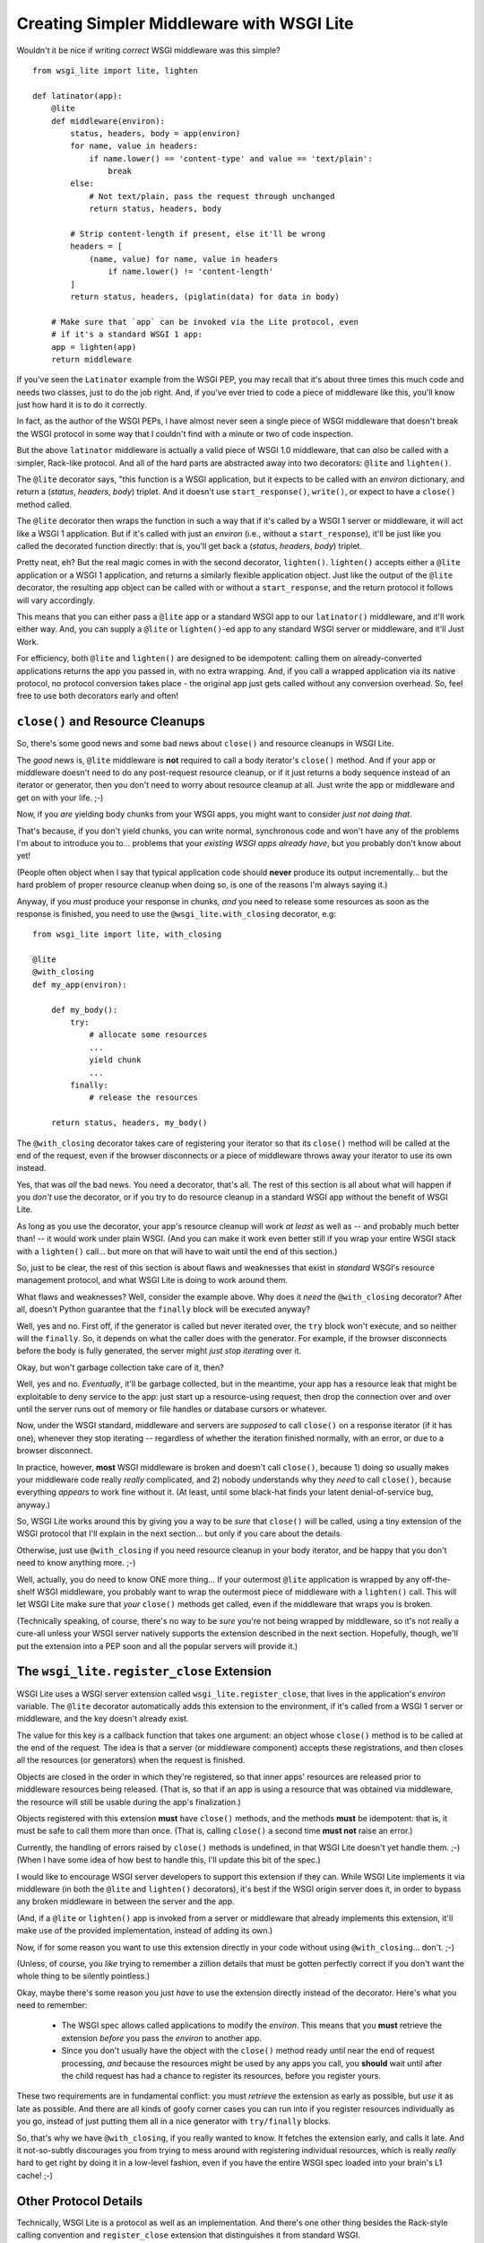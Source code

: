 ==========================================
Creating Simpler Middleware with WSGI Lite
==========================================

Wouldn't it be nice if writing *correct* WSGI middleware was this simple?

::

    from wsgi_lite import lite, lighten
    
    def latinator(app):
        @lite
        def middleware(environ):
            status, headers, body = app(environ)
            for name, value in headers:
                if name.lower() == 'content-type' and value == 'text/plain':
                    break
            else:
                # Not text/plain, pass the request through unchanged 
                return status, headers, body
                    
            # Strip content-length if present, else it'll be wrong
            headers = [
                (name, value) for name, value in headers
                    if name.lower() != 'content-length'
            ]
            return status, headers, (piglatin(data) for data in body)
    
        # Make sure that `app` can be invoked via the Lite protocol, even
        # if it's a standard WSGI 1 app:
        app = lighten(app)  
        return middleware

If you've seen the ``Latinator`` example from the WSGI PEP, you may recall that
it's about three times this much code and needs two classes, just to do the job
right.  And, if you've ever tried to code a piece of middleware like this,
you'll know just how hard it is to do it correctly.

In fact, as the author of the WSGI PEPs, I have almost never seen a single
piece of WSGI middleware that doesn't break the WSGI protocol in some way that
I couldn't find with a minute or two of code inspection.

But the above ``latinator`` middleware is actually a valid piece of WSGI 1.0
middleware, that can *also* be called with a simpler, Rack-like protocol.  And
all of the hard parts are abstracted away into two decorators: ``@lite``
and ``lighten()``.

The ``@lite`` decorator says, "this function is a WSGI application, but it
expects to be called with an `environ` dictionary, and return a (`status`,
`headers`, `body`) triplet.  And it doesn't use ``start_response()``,
``write()``, or expect to have a ``close()`` method called.

The ``@lite`` decorator then wraps the function in such a way that if it's
called by a WSGI 1 server or middleware, it will act like a WSGI 1 application.
But if it's called with just an `environ` (i.e., without a ``start_response``),
it'll be just like you called the decorated function directly: that is,
you'll get back a (`status`, `headers`, `body`) triplet.

Pretty neat, eh?  But the real magic comes in with the second decorator,
``lighten()``.  ``lighten()`` accepts either a ``@lite`` application or a
WSGI 1 application, and returns a similarly flexible application object.  Just
like the output of the ``@lite`` decorator, the resulting app object can be
called with or without a ``start_response``, and the return protocol it follows
will vary accordingly.

This means that you can either pass a ``@lite`` app or a standard WSGI app
to our ``latinator()`` middleware, and it'll work either way.  And, you can
supply a ``@lite`` or ``lighten()``-ed app to any standard WSGI server or
middleware, and it'll Just Work.

For efficiency, both ``@lite`` and ``lighten()`` are designed to be idempotent:
calling them on already-converted applications returns the app you passed in,
with no extra wrapping.  And, if you call a wrapped application via its native
protocol, no protocol conversion takes place - the original app just gets
called without any conversion overhead.  So, feel free to use both decorators
early and often!


``close()`` and Resource Cleanups
---------------------------------

So, there's some good news and some bad news about ``close()`` and resource
cleanups in WSGI Lite.

The *good* news is, ``@lite`` middleware is **not** required to call a body
iterator's ``close()`` method.  And if your app or middleware doesn't need to
do any post-request resource cleanup, or if it just returns a body sequence
instead of an iterator or generator, then you don't need to worry about
resource cleanup at all.  Just write the app or middleware and get on with your
life.  ;-)

Now, if you *are* yielding body chunks from your WSGI apps, you might
want to consider *just not doing that*.

That's because, if you don't yield chunks, you can write normal, synchronous
code and won't have any of the problems I'm about to introduce you to...
problems that your *existing WSGI apps already have*, but you probably don't
know about yet!

(People often object when I say that typical application code should **never**
produce its output incrementally...  but the hard problem of proper resource
cleanup when doing so, is one of the reasons I'm always saying it.)

Anyway, if you *must* produce your response in chunks, *and* you need to
release some resources as soon as the response is finished,  you need to use
the ``@wsgi_lite.with_closing`` decorator, e.g::

    from wsgi_lite import lite, with_closing

    @lite
    @with_closing
    def my_app(environ):

        def my_body():
            try:
                # allocate some resources
                ...
                yield chunk
                ...
            finally:
                # release the resources

        return status, headers, my_body()

The ``@with_closing`` decorator takes care of registering your iterator so that
its ``close()`` method will be called at the end of the request, even if the
browser disconnects or a piece of middleware throws away your iterator to use
its own instead.

Yes, that was *all* the bad news.  You need a decorator, that's all.  The rest
of this section is all about what will happen if you *don't* use the decorator,
or if you try to do resource cleanup in a standard WSGI app without the benefit
of WSGI Lite.

As long as you use the decorator, your app's resource cleanup will work *at
least* as well as -- and probably much better than! -- it would work under
plain WSGI.  (And you can make it work even better still if you wrap your
entire WSGI stack with a ``lighten()`` call...  but more on that will have to
wait until the end of this section.)

So, just to be clear, the rest of this section is about flaws and weaknesses
that exist in *standard* WSGI's resource management protocol, and what WSGI
Lite is doing to work around them.

What flaws and weaknesses?  Well, consider the example above.  Why does it
*need* the ``@with_closing`` decorator?  After all, doesn't Python guarantee
that the ``finally`` block will be executed anyway?

Well, yes and no.  First off, if the generator is called but never iterated
over, the ``try`` block won't execute, and so neither will the ``finally``.
So, it depends on what the caller does with the generator.  For example, if
the browser disconnects before the body is fully generated, the server might
*just stop iterating* over it.

Okay, but won't garbage collection take care of it, then?

Well, yes and no.  *Eventually*, it'll be garbage collected, but in the
meantime, your app has a resource leak that might be exploitable to deny
service to the app: just start up a resource-using request, then drop the
connection over and over until the server runs out of memory or file handles
or database cursors or whatever.

Now, under the WSGI standard, middleware and servers are *supposed* to call
``close()`` on a response iterator (if it has one), whenever they stop
iterating -- regardless of whether the iteration finished normally, with an
error, or due to a browser disconnect.

In practice, however, **most** WSGI middleware is broken and doesn't call
``close()``, because 1) doing so usually makes your middleware code really
*really* complicated, and 2) nobody understands why they *need* to call
``close()``, because everything *appears* to work fine without it.  (At least,
until some black-hat finds your latent denial-of-service bug, anyway.)

So, WSGI Lite works around this by giving you a way to be *sure* that
``close()`` will be called, using a tiny extension of the WSGI protocol that
I'll explain in the next section...  but only if you care about the details.

Otherwise, just use ``@with_closing`` if you need resource cleanup in your
body iterator, and be happy that you don't need to know anything more.  ;-)

Well, actually, you do need to know ONE more thing...  If your outermost
``@lite`` application is wrapped by any off-the-shelf WSGI middleware, you
probably want to wrap the outermost piece of middleware with a ``lighten()``
call.  This will let WSGI Lite make sure that *your* ``close()`` methods get
called, even if the middleware that wraps you is broken.

(Technically speaking, of course, there's no way to be *sure* you're not being
wrapped by middleware, so it's not really a cure-all unless your WSGI server
natively supports the extension described in the next section.  Hopefully,
though, we'll put the extension into a PEP soon and all the popular servers
will provide it.)


The ``wsgi_lite.register_close`` Extension
------------------------------------------

WSGI Lite uses a WSGI server extension called ``wsgi_lite.register_close``,
that lives in the application's `environ` variable.  The ``@lite`` decorator
automatically adds this extension to the environment, if it's called from a
WSGI 1 server or middleware, and the key doesn't already exist.

The value for this key is a callback function that takes one argument: an
object whose ``close()`` method is to be called at the end of the request.  The
idea is that a server (or middleware component) accepts these registrations,
and then closes all the resources (or generators) when the request is finished.

Objects are closed in the order in which they're registered, so that inner
apps' resources are released prior to middleware resources being released.
(That is, so that if an app is using a resource that was obtained via
middleware, the resource will still be usable during the app's finalization.)

Objects registered with this extension **must** have ``close()`` methods, and
the methods **must** be idempotent: that is, it must be safe to call them
more than once.  (That is, calling ``close()`` a second time **must not**
raise an error.)

Currently, the handling of errors raised by ``close()`` methods is undefined,
in that WSGI Lite doesn't yet handle them.  ;-)  (When I have some idea of how
best to handle this, I'll update this bit of the spec.)

I would like to encourage WSGI server developers to support this extension if
they can.  While WSGI Lite implements it via middleware (in both the ``@lite``
and ``lighten()`` decorators), it's best if the WSGI origin server does it,
in order to bypass any broken middleware in between the server and the app.

(And, if a ``@lite`` or ``lighten()`` app is invoked from a server or
middleware that already implements this extension, it'll make use of the
provided implementation, instead of adding its own.)

Now, if for some reason you want to use this extension directly in your code
without using ``@with_closing``...  don't.  ;-)

(Unless, of course, you *like* trying to remember a zillion details that must
be gotten perfectly correct if you don't want the whole thing to be silently
pointless.)

Okay, maybe there's some reason you just *have* to use the extension directly
instead of the decorator.  Here's what you need to remember:

 * The WSGI spec allows called applications to modify the `environ`.  This
   means that you **must** retrieve the extension *before* you pass the
   `environ` to another app.

 * Since you don't usually have the object with the ``close()`` method ready
   until near the end of request processing, *and* because the resources might
   be used by any apps you call, you **should** wait until after the child
   request has had a chance to register its resources, before you register
   yours.

These two requirements are in fundamental conflict: you must *retrieve* the
extension as early as possible, but *use* it as late as possible.  And there
are all kinds of goofy corner cases you can run into if you register resources
individually as you go, instead of just putting them all in a nice generator
with ``try/finally``  blocks.

So, that's why we have ``@with_closing``, if you really wanted to know.  It
fetches the extension early, and calls it late.  And it not-so-subtly
discourages you from trying to mess around with registering individual
resources, which is really *really* hard to get right by doing it in a
low-level fashion, even if you have the entire WSGI spec loaded into your
brain's L1 cache!  ;-)


Other Protocol Details
----------------------

Technically, WSGI Lite is a protocol as well as an implementation.  And there's
one other thing besides the Rack-style calling convention and ``register_close``
extension that distinguishes it from standard WSGI.  

Applications supporting the "lite" invocation protocol (i.e. being called
without a ``start_response`` and returning a status/header/body triplet), are
identified by a ``__wsgi_lite__`` attribute with a ``True`` value.  (``@lite``
and ``lighten()`` add this for you automatically.)

Any app *without* the attribute, however, is assumed to be a standard WSGI 1
application, and thus in need of being ``lighten()``-ed before it can be
called via the WSGI Lite protocol.

(If you want to check for this attribute, or add it to an object that natively
supports WSGI Lite, you can use the ``wsgi_lite.is_lite()`` and
``wsgi_lite.mark_lite()`` APIs, respectively.  But even if you want to, you
probably don't  *need* to, because if you call ``@lite`` or ``lighten()`` on
an object that's already "lite", it's returned unchanged.  So it's easier to
just always call the appropriate decorator, rather than trying to figure out
*whether* to call it.)  

Anyway, the rest of the protocol is defined simply as a stripped down WSGI,
minus ``start_response()``, ``write()``, and ``close()``, but with the addition
of the ``wsgi_lite.register_close`` key.  That's pretty much it.


Limitations
-----------

You knew there had to be a catch, right?

Well, in this case, there are two.

First, if you ``lighten()`` a standard WSGI app that uses ``write()`` calls
instead of using a response iterator, you **must** have the ``greenlet``
library installed, or you'll get an error when ``write()`` is called.

Why?  Well, it's complicated.  But the chances are pretty good that you don't
have any code that uses ``write()``, and if you do, well, ``greenlet`` works on
lots of platforms and Python versions.

And second, speaking of Python versions, if you're using a version less than
2.5, you need to have ``DecoratorTools`` installed as well.  Python 2.4 doesn't
have ``functools`` in the standard library.)

Second, no, third...  wait, I'll come in again.

*Chief* amongst the limitations of WSGI Lite is that it cannot work around
broken WSGI 1 middleware that lives *above* your application in the call stack!

So, until standard WSGI servers support the ``wsgi_lite.register_close``
extension, you can (and should) work around this by putting wrapping your
outermost middleware with a ``lighten()`` call.


Current Status
--------------

The code in this repository is experi-mental, and possibly very-mental or
just plain detri-mental.  It is not tested in any serious way as yet, or even
a non-serious way.  I've thrown this out there for people to see and play with
early.  Stuff may change, break, or this could all have been a really stupid
idea that doesn't actually work.  You have been warned.

(Oh, and it's under an ASF license, since that's what the PSF uses for
contributions... i.e., I anticipate this potentially becoming PEPpable and
stdlib-able in the future, if we don't find some sort of glaring hole in it.)

